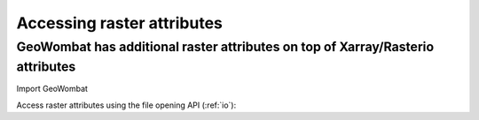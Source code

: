 .. _attributes:

Accessing raster attributes
===========================

GeoWombat has additional raster attributes on top of Xarray/Rasterio attributes
-------------------------------------------------------------------------------

Import GeoWombat

.. ipython:: python

    import geowombat as gw
    from geowombat.data import rgbn

Access raster attributes using the file opening API (:ref:`io`):

.. ipython:: python

    with gw.open(rgbn) as ds:
        print(ds.gw.meta)
        print(ds.gw.ndims)
        print(ds.gw.bands)
        print(ds.gw.rows)
        print(ds.gw.cols)
        print(ds.gw.left)
        print(ds.gw.right)
        print(ds.gw.top)
        print(ds.gw.bottom)
        print(ds.gw.bounds)
        print(ds.gw.geometry)
